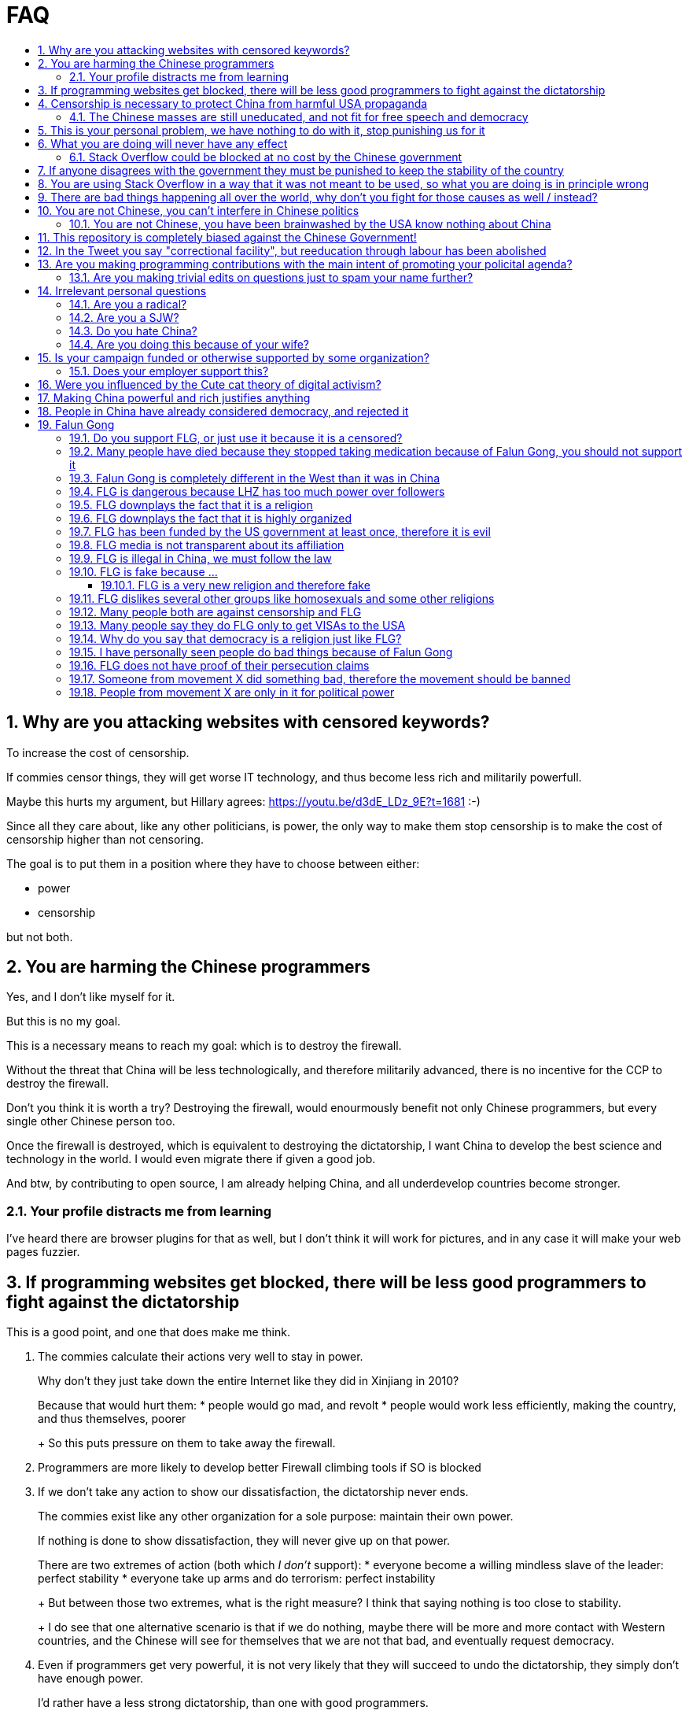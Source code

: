 = FAQ
:toc:
:toc-title:
:toclevels: 5
:numbered:

== Why are you attacking websites with censored keywords?

To increase the cost of censorship.

If commies censor things, they will get worse IT technology, and thus become less rich and militarily powerfull.

Maybe this hurts my argument, but Hillary agrees: https://youtu.be/d3dE_LDz_9E?t=1681 :-)

Since all they care about, like any other politicians, is power, the only way to make them stop censorship is to make the cost of censorship higher than not censoring.

The goal is to put them in a position where they have to choose between either:

* power
* censorship

but not both.

== You are harming the Chinese programmers

Yes, and I don't like myself for it.

But this is no my goal.

This is a necessary means to reach my goal: which is to destroy the firewall.

Without the threat that China will be less technologically, and therefore militarily advanced, there is no incentive for the CCP to destroy the firewall.

Don't you think it is worth a try? Destroying the firewall, would enourmously benefit not only Chinese programmers, but every single other Chinese person too.

Once the firewall is destroyed, which is equivalent to destroying the dictatorship, I want China to develop the best science and technology in the world. I would even migrate there if given a good job.

And btw, by contributing to open source, I am already helping China, and all underdevelop countries become stronger.

=== Your profile distracts me from learning

I've heard there are browser plugins for that as well, but I don't think it will work for pictures, and in any case it will make your web pages fuzzier.

== If programming websites get blocked, there will be less good programmers to fight against the dictatorship

This is a good point, and one that does make me think.

1. The commies calculate their actions very well to stay in power.
+
Why don't they just take down the entire Internet like they did in Xinjiang in 2010?
+
Because that would hurt them:
* people would go mad, and revolt
* people would work less efficiently, making the country, and thus themselves, poorer
+
So this puts pressure on them to take away the firewall.
2. Programmers are more likely to develop better Firewall climbing tools if SO is blocked
3. If we don't take any action to show our dissatisfaction, the dictatorship never ends.
+
The commies exist like any other organization for a sole purpose: maintain their own power.
+
If nothing is done to show dissatisfaction, they will never give up on that power.
+
There are two extremes of action (both which _I don't_ support):
* everyone become a willing mindless slave of the leader: perfect stability
* everyone take up arms and do terrorism: perfect instability
+
But between those two extremes, what is the right measure? I think that saying nothing is too close to stability.
+
I do see that one alternative scenario is that if we do nothing, maybe there will be more and more contact with Western countries, and the Chinese will see for themselves that we are not that bad, and eventually request democracy.
4. Even if programmers get very powerful, it is not very likely that they will succeed to undo the dictatorship, they simply don't have enough power.
+
I'd rather have a less strong dictatorship, than one with good programmers.

== Censorship is necessary to protect China from harmful USA propaganda

I don't think this is below them, but:

* without censorship, you would be much richer and stronger, and more able to defend yourselves
* why does China also censor its own people in addition to foreign propaganda?
* maybe this fear is greatly emphasised by the Chinese government beyond truth just to help them keep control of the country by fear and maintain their own power. Can the Americans really have that much influence in your country?
* maybe the regions that want to split from China feel like China is not giving them anything back, and they are themselves looking for allies outside of China to help them split. With democracy, people are more likely to get what they want, and there will be split parties and votes.
* the same argument can be used to justify any action, no matter how bad. E.g.: we must put all who criticize the government in jail, or else they will make China less united and weaker against the USA!

=== The Chinese masses are still uneducated, and not fit for free speech and democracy

When will they be ready? Who decides? What if they think that they are ready now?

== This is your personal problem, we have nothing to do with it, stop punishing us for it

We have to fight for justice for our fellows, or else when injustice happens to us, no one will fight for use either.

Every form of protest incurs some damage. E.g., if we manifest on the street, it generates a traffic jam.

I don't like it, but I think it is worth it.

== What you are doing will never have any effect

That is true with high probability, just like any other individual which tries to influence 1B people.

Every action is statistical: I just push the balance a little bit towards freedom.

This FAQ and any talk is useless. You and I are wasting out times here.

The possibility of blocking Stack Overflow and GitHub is 1000x more useful than any talk, but it is still useless.

However, potentially blocking those websites takes 0 of my time, I just leave the content there, so it is worth my time.

To have an idea, in 2015 there are about:

* 20M developers in the world
* 2M in China : https://www.quora.com/Approximately-how-many-programmers-are-there-in-the-world http://www.techrepublic.com/blog/european-technology/there-are-185-million-software-developers-in-the-world-but-which-country-has-the-most/
* 5M Stack Overflow users http://data.stackexchange.com/stackoverflow/query/227868/select-count-from-users
* TODO I wonder what percentage of GDP those programmers control. I'll bet any programmer on Stack Overflow is 5x more powerful than the average Chinese.

And if we never start somewhere, nothing will ever happen.

=== Stack Overflow could be blocked at no cost by the Chinese government

Hitting the block button has of course no cost.

The cost of blocking Stack Overflow lies of course in the loss of information, and slower technological development.

== If anyone disagrees with the government they must be punished to keep the stability of the country

Destroying diversity is the best way to reach a point where everyone can agree to start a new big war and destroy everything.

The CCP thrives on the excessive fear it instigate into its own people.

How can society improve, if we are never allowed to try new things out?

Change does not require violence. Violence happens because the government punishes any dissidence, even if pacific, to retain its own power.

In democracies, radical policy changes happen without dropping a single drop of blood.

== You are using Stack Overflow in a way that it was not meant to be used, so what you are doing is in principle wrong

Any act of protest will use things in ways that it was not meant to be used.

For example, the street is not meant to showcase protest banners, it is meant to be a passageway for cars.

Making a statement where no one will ever see it, like a personal website, is sure to have no effect.

Finally, it is up to the Stack Overflow community to decide what is right or wrong, and so far the consensus is go ahead:

* http://meta.stackoverflow.com/questions/298950/are-political-profiles-that-could-possibly-affect-the-participations-of-other-us
* http://meta.stackoverflow.com/questions/267368/are-political-avatars-and-profiles-ok
* http://meta.stackoverflow.com/questions/299882/can-a-username-be-considered-spam
* http://meta.stackexchange.com/questions/286082/does-the-be-nice-policy-require-se-users-to-be-nice-to-people-who-are-not-se-u/286090#286090, see public figure comments

Much of the best art and technology is about using something in a way that it wasn't meant to be used.

== There are bad things happening all over the world, why don't you fight for those causes as well / instead?

We have to choose the one we think is the worst, and focus on it.

What is worse is a subjective choice. For me:

1.  I love China and my Chinese GF
2.  I hate dictatorships, and China is the largest one

My SO username and protest time are not infinite.

== You are not Chinese, you can't interfere in Chinese politics

1.  If I lived under a dictatorship, I would welcome foreign intervention.
+
Even if you don't, I know several who do.
2.  The commies say that all foreigners are bad.
+
I disagree. There are good and bad ones.
+
The commies do this because most foreign countries are telling the Chinese to get rid of the dictatorship.
3.  We live in the same world.
+
If China's economy is bad, my economy is worse.
+
If China's environment is bad, my environment is worse.
+
If China starts a war, I might have to fight it.
4.  You can't do anything about it.
+
I don't like this argument, but in the end, this is what all politics comes down to: power.
+
I recognize that in that sense, I may be similar to the CCP and any other political party.

=== You are not Chinese, you have been brainwashed by the USA know nothing about China

Eveyone is "brainwashed" by their environment.

I don't doubt that you know more about China than me.

If you know something I don't, please tell me, I always want to learn.

But if you are Chinese, also consider that you have been brainwashed by the commies, and likely more than me since you live in a dictatorship.

== This repository is completely biased against the Chinese Government!

I prefer the term focused :-)

That being said, I take the agenda of information sources very seriously.

E.g. I try to clearly classify Communist Party and Falun Gong linked sources.

== In the Tweet you say "correctional facility", but reeducation through labour has been abolished

My bad https://twitter.com/cirosantilli/status/579270450984984576[here], the precise term is "jail". I'm _not_ talking about: https://en.wikipedia.org/wiki/Re-education_through_labor Unfortunately I can't edit a Tweet.

== Are you making programming contributions with the main intent of promoting your policital agenda?

No, that is just a side effect.

If that were the case, I would definitely target more widely technologies, in particular Web and JavaScript, instead of obscure things like C and assembly in which I have spent tons of my time.

Also, as I've said elsewhere, my actions are very unlikely to have any actions. Much more likely to have any action, would be for me to become rich and powerful first, and the best way to do that is to invest in whatever I think is most useful.

Actually, it can even be argued that I'm somewhat irrational, since I would much more likely become rich and powerful by bowing down to the CCP and trying to get their money instead.

On the other hand, becoming rich and powerful is also highly unlikely, so maybe I'm just taking a low risk low reward path?

I have very little free time, and will never do something for political resaons, only things that interst me technically.

Finally, do you really think I'd be able to make such awesome projects if I had primarily politicial considerations in mind? XD

=== Are you making trivial edits on questions just to spam your name further?

No.

I just think that website is great, and want to push it to perfection, in particular with better Google keyword hits, and uniform gramatically correct titles.

If you think that any of my edits were harmful, please ping me and open a meta thread to discuss specific edits, and I will comply with consensus.

== Irrelevant personal questions

=== Are you a radical?

Radical: I don't consider myself a radical because I actually have doubts about doing this sometimes.

Also I don't consider the Chinese Government Evil or anything like that. To me, it's just another non-democratic empire like the Qing Dynasty. 共产朝 as I call them. But alas, I'm not the inventor of the expression: http://web.archive.org/web/20161025220242/http://tieba.baidu.com/p/752094668

I never get mad. Only a slightly sad or annoyed sometimes.

But I do admit that I am hard headed like almost all humans, and it is very unlikely that anything anyone says will change my mind about subjective political matters.

In the end I just end up thinking about new replies to those arguments and adding them to this FAQ.

But maybe no radical ever considers himself radical? Hmmm...

=== Are you a SJW?

SJW: there is a seed of SJW in me.

One major difference between me and the stereotypical SJW is that I never engage in lengthy discussions.

I believe that you cannot change people's mind's, and that learning tech is more worthy of my time.

I limit myself to listening as much as I can to learn new arguments.

So the rationale of my actions is _not_ to convince anyone, but rather:

* increase the monetary cost of censorship by binding politics to tech
* group up like minded people who don't like censorship

=== Do you hate China?

On the contrary. China is my favorite country. It has many, many wonderful things. As Bjarne said:

____
There are only two kinds of programming languages: those people always bitch about and those nobody uses
____

I only focus here on negative things to provide content that will activate the Great Firewall.

If it wasn't for the dictatorship, I would seriously consider living there.

=== Are you doing this because of your wife?

Of course not. I am, just like you, a completely selfless being, who only cares about what is best for the world as a whole.

== Is your campaign funded or otherwise supported by some organization?

Nope.

But then, a shady supporting organization might require that I don't disclose their support, so maybe the best answer is that you will never know for sure.

Of course, a hidden support would represent a reputation hit for both such organization and for me, which makes it less likely that I would have accepted or had such an offer.

Also consider my motivation. If your mother in law were put into jail unfairly for 15 days, for following the same religion that your wife follows, and if you had a social media presence, wouldn't you be tempted to do the same?

What about you, are you funded by the CCP?

See also: https://github.com/cirosantilli/china-dictatorship/blob/48a95bf57a16b85619a6ae68702d18c9a5078797/FAQ.md#flg-has-been-funded-by-the-us-government-at-least-once-therefore-it-is-evil

=== Does your employer support this?

My employer has nothing to do with this.

He doesn't approve or disapprove of the Chinese government or of my private actions.

The only thing that my employer _does_ believe in is that employees can have their own political opinions, and that this should not affect hiring decisions.

Obviously, this action limits my ability to lead high profile deals with China.

Also I'm quite curious if this would limit my ability to go to China for business, but I haven't applied for a visa since I've started this.

But my employer believes that inclusion and non-discrimination is more valuable.

I will always do my best to not let my personal opinions affect my professional decisions, as that would be unfair to my employer.

== Were you influenced by the Cute cat theory of digital activism?

https://en.wikipedia.org/wiki/Cute_cat_theory_of_digital_activism

Nope, someone told me about it after a while, but it is basically what I'm doing.

== Making China powerful and rich justifies anything

That's a valid belief.

I however believe society can be richer when people know that they can do their startups, get rich, and stay in the country without fear of being persecuted unfairly and losing everything.

Maybe China was poor because of Mao's crazy communist regime. Similar regimes also made Russia poor (yes, before that exploitation by the West was a reason).

Definitely, the current regime is better than Mao's, but just imagine how rich China could be if it had more freedom and justice.

Imperial China lost the race for the Industrial Revolution. Will another dictatorship be able to stay on top of the next revolution?

== People in China have already considered democracy, and rejected it

OK, shall we put that to an anonymous vote?

== Falun Gong

=== Do you support FLG, or just use it because it is a censored?

I don't support FLG specifically, only freedom of religion.

I use it in my usernames simply because it is the most banned and censored one in China today.

I believe that individuals should only be put in jail for what they do, not for what they believe.

I consider FLG a religion, and I am against its ban, as I am for all other religions.

Also I believe that freedom of speech and democracy imply that FLG and other religions will exist. If you want freedom, you have to accept other people's choices.

Otherwise, democracy and communism can also be considered as religions, and banned.

=== Many people have died because they stopped taking medication because of Falun Gong, you should not support it

http://skeptics.stackexchange.com/questions/27529/have-many-falun-gong-practitioners-forgone-medical-treatment-and-died-of-treatab

This is a point that makes me worry, but consider:

* what matters are statistics. Maybe FLG people live longer than non FLG in average. But we will never have statistics because of censorship
* maybe people should be allowed to choose how they want to die, not to take medication if they don't want to
* maybe the number of people killed during persecution vastly outnumbers those who died because they would not take medication
* several religions, including Christianism have miraculous cure claims
* maybe the main reason why communists banned FLG is the political threat it posed, but that a ban was unjustified given the situation. Christian crosses are being taken down as of 2016, have they stopped taking their medications as well?
* maybe many of those people would also have died soon even if they had taken medication
* maybe not all Falun Gong believers thought that it was wise to stop taking medication. But their religion was banned anyways.
* all the following also reduce people's lifespan:
** riding motorcycles vs cars / buses
** smoking
** moving to a poor country to do charity there
** eating fast food
+
Forbidding them also has huge humanitarian costs (more expensive vehicles, creation of a black market, ...). So why not forbid them as well?

=== Falun Gong is completely different in the West than it was in China

I believe that it has changed.

But isn't that the case of every cultural religious movement that migrates to a completely new culture?

Main points which may have changed:

* It has become more organized.
+
But why shouldn't they organize to defend themselves now that they have the chance without being put into prison?
+
The CCP is highly organized and has way more resources.
* Less emphasis is given to the religious / mystical aspect, and more to the corporal exercises, and health aspect.
+
This may be because people in the "West" are:
** are "scientific-educated" atheists who wouldn't go for a "religion"
** already have other religions, which would view FLG as a taboo

Also maybe only the richest and most educated believers managed to escape China, and thus the movement carried that bias outside China.

If you know more ways in which it may have changed, let me know.

But once again, we can know nothing for sure about the past in China because of censorship.

Even if you saw something yourself, how can you be sure that it is representative?

And if it has changed, now that it has changed, maybe China should unban it?

=== FLG is dangerous because LHZ has too much power over followers

I agree that there is danger in every religion, and specially new religions.

However the same point can be made about political parties and in particular the CCP and its chairman.

Couldn't a charismatic leader chairman gain more and more power (like Xi seems to be doing), and eventually start a war and kill millions? Or just kill some minority which is not happy about the situation.

Similarly, any charismatic leader of a pro democracy movement could become the leader of a terrorist organization.

If you ever want democracy, you will have to learn to accept the beliefs of others, and only punish them when they actually break a law.

=== FLG downplays the fact that it is a religion

If asked if they follow a religion, I think most FLG practitioners will say no. E.g. they call themselves practitioners instead of believers.

But I think that most people in the West would classify FLG as a religion if they are told that it includes:

* weekly meetings where they read from a sacred book
* prescribed daily medication exercise hours, somewhat like Muslim Salah prayers
* higher intelligent beings
* other dimensions
* aliens hidden amongst us

Or a cult, which is nothing but a new / small religion with negative connotation, and thus meaningless.

But consider this: how to classify what a religion is?

Some would answer: science is what everyone can perceive with their own senses.

But FLG followers claim to feel FLG energies when doing the exercises, and a few of them have the power of seeing the other dimensions.

On the other hand, how many of your friends have experienced the laws of quantum field theory or general relativity in a very direct way?

And aren't pro-democracy believers also taking actions based solely on a shared belief, possibly organized by a pro-democracy leader?

From a purely political point of view, the Religion classification would likely be more beneficial to FLG, since it the idea of freedom of religion carries considerable weight in the West.

=== FLG downplays the fact that it is highly organized

Many FLG practitioners claim that they are not at all organized.

But it is obvious from the size of the FLG related media, namely NDTV and Epoch Times, that in practice they do have are a highly organized structure.

Like any other religion.

Once again, I feel that this lack of transparency hurts their cause more than it helps.

But then, what law are they breaking? Should we do something to punish them for it?

What if every practitioner feels in their hearts that they are actually free to do whatever they want without being coerced, and that they are simply doing what they believe is the right thing?

What about the people who participate in political movements such as pro-democracy? Aren't their political actions such as protests motivated in a very similar fashion?

=== FLG has been funded by the US government at least once, therefore it is evil

1.5M USD in 2010 for a FLG controlled internet freedom group http://news.bbc.co.uk/1/hi/world/americas/8678760.stm

But well, if you are going to do something anyways, and someone offers you money, why wouldn't you take it?

Taking the money does of course give a "bad impression" that someone is trying to buy influence, but does it in itself imply that you are doing something bad?

But do you really think that the US government paid that to buy influence in FLG? What would they force upon that FLG group that they didn't already want to do? Isn't it more likely that the US government wanted them to continue doing exactly what they were doing?

Every government funds groups it supports, it is an all out war I suppose. Compare that to the propaganda funds of the CCP.

What about the funding of political campaigns, which vastly outnumbers 1.5M USD every year?

=== FLG media is not transparent about its affiliation

Agreed, and it is a point that hurts more than helps their cause: e.g. New Tang Dynasty TV, Epoch Times and Shen Yun Dance group.

But are all media forced to state their affiliation?

If so, then we should force _all_ newspapers start taking pools of how many employees follow which religion, and put that in their print.

=== FLG is illegal in China, we must follow the law

This might be a bad law that should be changed.

It was perfectly legal for Nazis to kill Jews. Does it make that right?

=== FLG is fake because ...

The same can be argued about any other religion or political belief of type: it is better if we organize society in this or that way.

How can you disprove their belief, when as in any other religion, every affirmation made hinges on "miracles only happen around when true believers are around" or "only true believers can perceive evidence in their hearts / minds directly". He died of cancer? Not a true believer.

Conversely, do you understand the full sequence of experiments that imply quantum field theory? Have you seen videos of those experiments? Have you attended live demonstrations? Do you understand the construction of the experimentation apparatus? Yet, why do you believe it?

More importantly: what do you propose that should be done about it?

==== FLG is a very new religion and therefore fake

The Romans called Christianism the "Cult of Jesus".

If I tell a lie today, will it become true in a thousand years? Or a truth today become a lie?

Try sending an email to LHZ asking him to prove his powers to you :-)

=== FLG dislikes several other groups like homosexuals and some other religions

Like most old religions.

Democracy dislikes dictators.

You and I dislike certain personality traits without any logical reason.

What matters is that we treat everyone with respect and without bias at work, even if we don't like them.

But the law can't force you to like everyone.

If one specific FLG member breaks a law by discriminating someone, they should be punished just like anyone else.

=== Many people both are against censorship and FLG

I know that, and that supporting FLG is "bad" for my public image with most Chinese, including those that are against censorship.

But without censorship, there will be democracy, and with democracy FLG followers will have voting rights, and FLG will become legal.

I think the situation is very similar to Scientology in the USA today: most people dislike it, but believe that you can believe whatever you want.

Democracy and Communism can also be considered as religions and persecuted.

Isn't it convenient when a dictatorship gets rid of those weirdos for you? But not so much when suddenly you or your family is the weirdo...

=== Many people say they do FLG only to get VISAs to the USA

Heard this a few times, but I don't see how this is relevant at all:

* if they are not really FLG believers, this says nothing about the real FLG believers
* if they are, then why wouldn't they seek a VISA, since they are in constant threat of going to jail?

=== Why do you say that democracy is a religion just like FLG?

Because it also specifies irrational and fundamental aspects of how one should live, notably voting and freedom of speech.

=== I have personally seen people do bad things because of Falun Gong

Normally suicide.

First I'm sorry about that.

Next, your testimony is worthless unless you give the following:

* clear unique personal identification
+
There are basically two ways to do that:
1.  Links between a notable social media presence that is hard to achieve, e.g. Twitter with many followers, Stack overflow with a lot of rep, and the account
2.  Your testimony is done in video form on YouTube clearly showing your face as you make it
+
Either of those must contain / link to information that uniquely identifies you. Generally, full name, city and date of birth is enough.
* a precise testimony that states exactly what you saw happen with your own eyes, or heard from people that are very close to you.
+
The testimony must include:
** when the events happened
** where they happened, in which city at the very least
** the full names of who did what

Next consider this:

* are you sure that Falun Gong made the person do the bad thing, and that the person wouldn't have done it anyways?
+
Did someone from Falun Gong told the person to do it?
+
I bet that if you look into patients of psychiatrists, you will find more suicides than average. So should we ban psychiatry?
* are you sure that the order came from LHZ, and that it was not just some disgruntled local leader using Falun Gong for his personal madness and doing things he did not approve?
+
Branch Davidians were inspired by Christianism. So should we ban Christianity? What about the majority of Christians who have never done anything bad?

=== FLG does not have proof of their persecution claims

How much proof do you think they would be able to get when there is no freedom of press?

Do you think that forbidding a 70 million person religion could have gone smoothly?

Do you think the thousands of personal of accounts of human rights violations that exist are all fake, and don't indicate that many, many more have taken place but fallen under censorship?

Coversely, there is no reliable proof that FLG is bad as claimed by CCP that has been verified by international media.

=== Someone from movement X did something bad, therefore the movement should be banned

By this logic, everyone should go to jail. The law should only punish individuals.

The communist party, which has had continuous power since 1949, killed millions during the cultural revolution. Surely they must be banned, no?

=== People from movement X are only in it for political power

For every desire of the masses, there will be amoral representatives that will step to use that power.

Still, those representatives cannot gain power if there is no backing desire from the society.

And at least the representatives have to pretend and to things for that group to retain their power.
